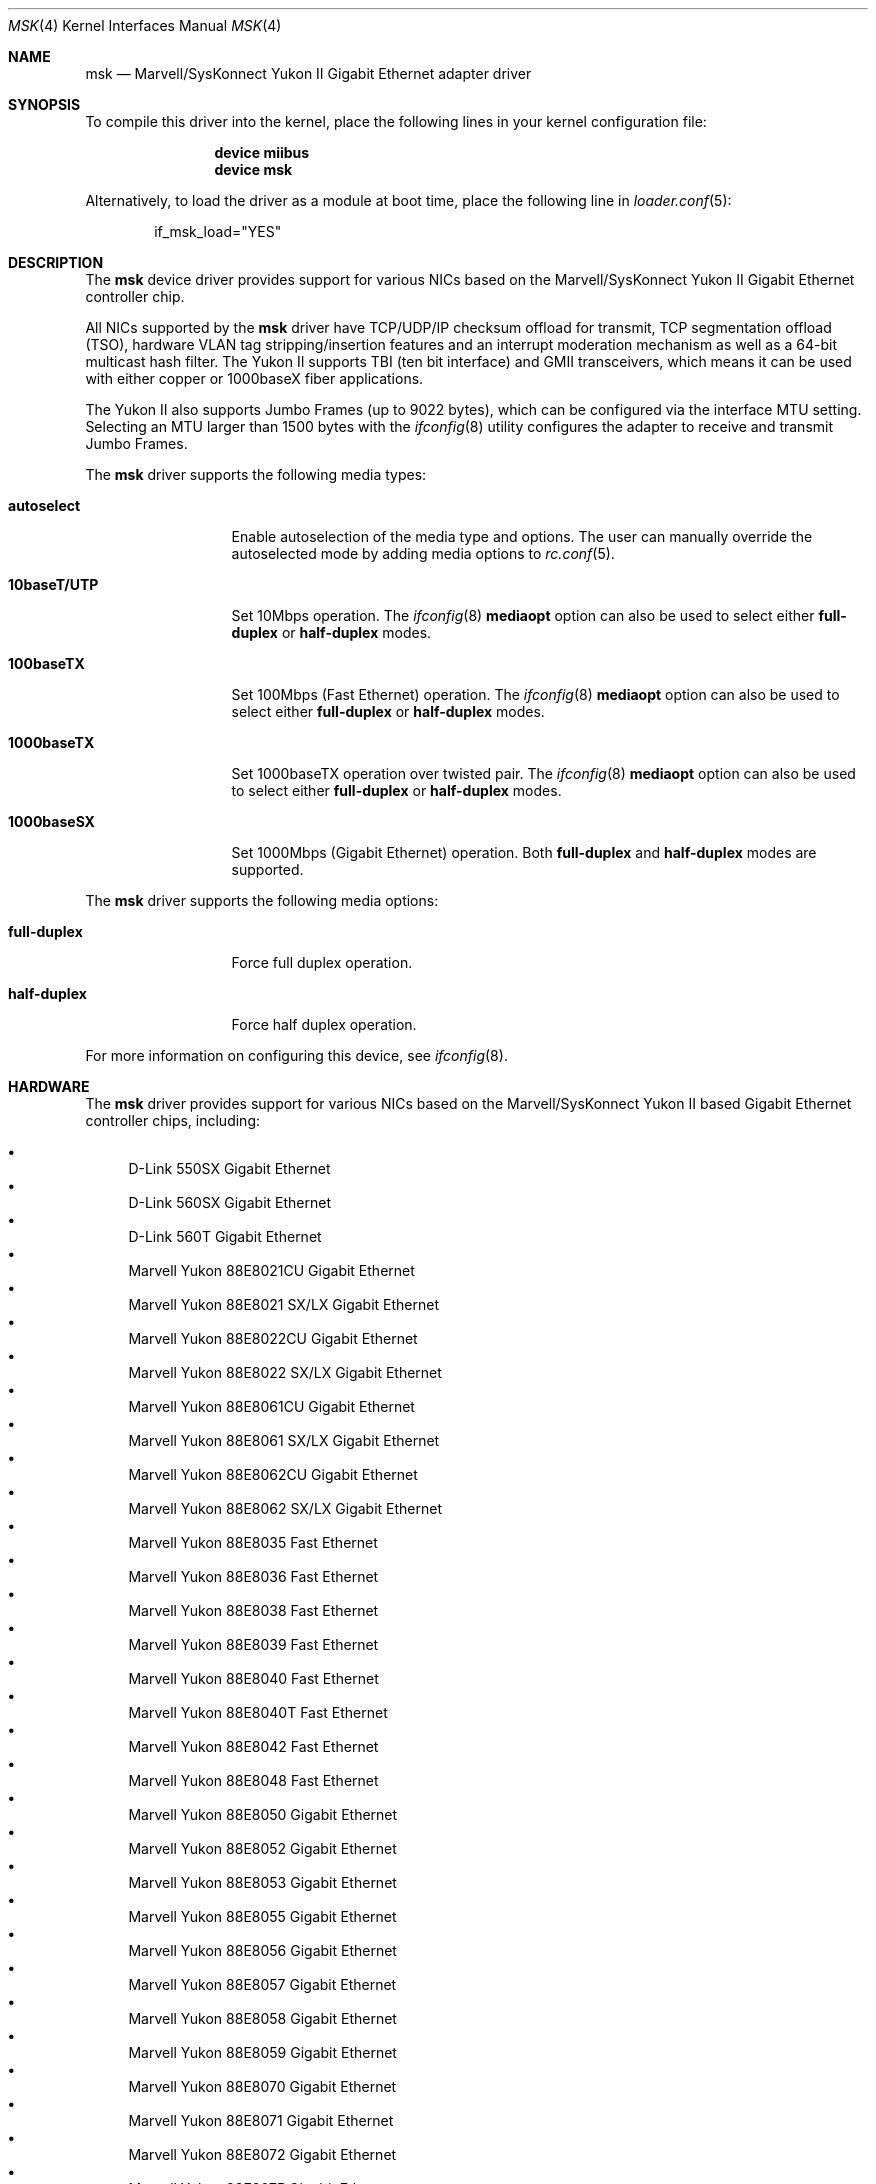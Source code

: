 .\" Copyright (c) 2006 Pyun YongHyeon
.\" All rights reserved.
.\"
.\" Redistribution and use in source and binary forms, with or without
.\" modification, are permitted provided that the following conditions
.\" are met:
.\" 1. Redistributions of source code must retain the above copyright
.\"    notice, this list of conditions and the following disclaimer.
.\" 2. Redistributions in binary form must reproduce the above copyright
.\"    notice, this list of conditions and the following disclaimer in the
.\"    documentation and/or other materials provided with the distribution.
.\"
.\" THIS SOFTWARE IS PROVIDED BY THE AUTHOR AND CONTRIBUTORS ``AS IS'' AND
.\" ANY EXPRESS OR IMPLIED WARRANTIES, INCLUDING, BUT NOT LIMITED TO, THE
.\" IMPLIED WARRANTIES OF MERCHANTABILITY AND FITNESS FOR A PARTICULAR PURPOSE
.\" ARE DISCLAIMED.  IN NO EVENT SHALL THE AUTHOR OR CONTRIBUTORS BE LIABLE
.\" FOR ANY DIRECT, INDIRECT, INCIDENTAL, SPECIAL, EXEMPLARY, OR CONSEQUENTIAL
.\" DAMAGES (INCLUDING, BUT NOT LIMITED TO, PROCUREMENT OF SUBSTITUTE GOODS
.\" OR SERVICES; LOSS OF USE, DATA, OR PROFITS; OR BUSINESS INTERRUPTION)
.\" HOWEVER CAUSED AND ON ANY THEORY OF LIABILITY, WHETHER IN CONTRACT, STRICT
.\" LIABILITY, OR TORT (INCLUDING NEGLIGENCE OR OTHERWISE) ARISING IN ANY WAY
.\" OUT OF THE USE OF THIS SOFTWARE, EVEN IF ADVISED OF THE POSSIBILITY OF
.\" SUCH DAMAGE.
.\"
.\" $FreeBSD: releng/11.1/share/man/man4/msk.4 267938 2014-06-26 21:46:14Z bapt $
.\"
.Dd May 23, 2011
.Dt MSK 4
.Os
.Sh NAME
.Nm msk
.Nd Marvell/SysKonnect Yukon II Gigabit Ethernet adapter driver
.Sh SYNOPSIS
To compile this driver into the kernel,
place the following lines in your
kernel configuration file:
.Bd -ragged -offset indent
.Cd "device miibus"
.Cd "device msk"
.Ed
.Pp
Alternatively, to load the driver as a
module at boot time, place the following line in
.Xr loader.conf 5 :
.Bd -literal -offset indent
if_msk_load="YES"
.Ed
.Sh DESCRIPTION
The
.Nm
device driver provides support for various NICs based on the
Marvell/SysKonnect Yukon II Gigabit Ethernet controller chip.
.Pp
All NICs supported by the
.Nm
driver have TCP/UDP/IP checksum offload for transmit, TCP
segmentation offload (TSO), hardware VLAN tag stripping/insertion
features and an interrupt moderation mechanism as well as a 64-bit
multicast hash filter.
The Yukon II supports TBI (ten bit interface) and GMII
transceivers, which means it can be used with either copper or
1000baseX fiber applications.
.Pp
The Yukon II also supports Jumbo Frames (up to 9022 bytes), which can be
configured via the interface MTU setting.
Selecting an MTU larger than 1500 bytes with the
.Xr ifconfig 8
utility configures the adapter to receive and transmit Jumbo Frames.
.Pp
The
.Nm
driver supports the following media types:
.Bl -tag -width ".Cm 10baseT/UTP"
.It Cm autoselect
Enable autoselection of the media type and options.
The user can manually override
the autoselected mode by adding media options to
.Xr rc.conf 5 .
.It Cm 10baseT/UTP
Set 10Mbps operation.
The
.Xr ifconfig 8
.Cm mediaopt
option can also be used to select either
.Cm full-duplex
or
.Cm half-duplex
modes.
.It Cm 100baseTX
Set 100Mbps (Fast Ethernet) operation.
The
.Xr ifconfig 8
.Cm mediaopt
option can also be used to select either
.Cm full-duplex
or
.Cm half-duplex
modes.
.It Cm 1000baseTX
Set 1000baseTX operation over twisted pair.
The
.Xr ifconfig 8
.Cm mediaopt
option can also be used to select either
.Cm full-duplex
or
.Cm half-duplex
modes.
.It Cm 1000baseSX
Set 1000Mbps (Gigabit Ethernet) operation.
Both
.Cm full-duplex
and
.Cm half-duplex
modes are supported.
.El
.Pp
The
.Nm
driver supports the following media options:
.Bl -tag -width ".Cm full-duplex"
.It Cm full-duplex
Force full duplex operation.
.It Cm half-duplex
Force half duplex operation.
.El
.Pp
For more information on configuring this device, see
.Xr ifconfig 8 .
.Sh HARDWARE
The
.Nm
driver provides support for various NICs based on the Marvell/SysKonnect
Yukon II based Gigabit Ethernet controller chips, including:
.Pp
.Bl -bullet -compact
.It
D-Link 550SX Gigabit Ethernet
.It
D-Link 560SX Gigabit Ethernet
.It
D-Link 560T Gigabit Ethernet
.It
Marvell Yukon 88E8021CU Gigabit Ethernet
.It
Marvell Yukon 88E8021 SX/LX Gigabit Ethernet
.It
Marvell Yukon 88E8022CU Gigabit Ethernet
.It
Marvell Yukon 88E8022 SX/LX Gigabit Ethernet
.It
Marvell Yukon 88E8061CU Gigabit Ethernet
.It
Marvell Yukon 88E8061 SX/LX Gigabit Ethernet
.It
Marvell Yukon 88E8062CU Gigabit Ethernet
.It
Marvell Yukon 88E8062 SX/LX Gigabit Ethernet
.It
Marvell Yukon 88E8035 Fast Ethernet
.It
Marvell Yukon 88E8036 Fast Ethernet
.It
Marvell Yukon 88E8038 Fast Ethernet
.It
Marvell Yukon 88E8039 Fast Ethernet
.It
Marvell Yukon 88E8040 Fast Ethernet
.It
Marvell Yukon 88E8040T Fast Ethernet
.It
Marvell Yukon 88E8042 Fast Ethernet
.It
Marvell Yukon 88E8048 Fast Ethernet
.It
Marvell Yukon 88E8050 Gigabit Ethernet
.It
Marvell Yukon 88E8052 Gigabit Ethernet
.It
Marvell Yukon 88E8053 Gigabit Ethernet
.It
Marvell Yukon 88E8055 Gigabit Ethernet
.It
Marvell Yukon 88E8056 Gigabit Ethernet
.It
Marvell Yukon 88E8057 Gigabit Ethernet
.It
Marvell Yukon 88E8058 Gigabit Ethernet
.It
Marvell Yukon 88E8059 Gigabit Ethernet
.It
Marvell Yukon 88E8070 Gigabit Ethernet
.It
Marvell Yukon 88E8071 Gigabit Ethernet
.It
Marvell Yukon 88E8072 Gigabit Ethernet
.It
Marvell Yukon 88E8075 Gigabit Ethernet
.It
SysKonnect SK-9Sxx Gigabit Ethernet
.It
SysKonnect SK-9Exx Gigabit Ethernet
.El
.Sh LOADER TUNABLES
Tunables can be set at the
.Xr loader 8
prompt before booting the kernel or stored in
.Xr loader.conf 5 .
.Bl -tag -width indent
.It Va hw.msk.msi_disable
This tunable disables MSI support on the Ethernet hardware.
The default value is 0.
.El
.Sh SYSCTL VARIABLES
The following variables are available as both
.Xr sysctl 8
variables and
.Xr loader 8
tunables:
.Bl -tag -width indent
.It Va dev.mskc.%d.int_holdoff
Maximum number of time to delay interrupts.
The valid range is 0 to 34359738 for 125MHz clock in units of 1us,
the default is 100 (100us).
The interface need to be brought down and up again before a change
takes effect.
.It Va dev.mskc.%d.process_limit
Maximum amount of Rx events to be processed in the event loop before
rescheduling a taskqueue.
The accepted range is 30 to 256, the default value is 128 events.
The interface does not need to be brought down and up again before
a change takes effect.
.El
.Sh SEE ALSO
.Xr altq 4 ,
.Xr arp 4 ,
.Xr miibus 4 ,
.Xr netintro 4 ,
.Xr ng_ether 4 ,
.Xr vlan 4 ,
.Xr ifconfig 8
.Sh HISTORY
The
.Nm
driver was written by
.An Pyun YongHyeon Aq Mt yongari@FreeBSD.org
and it is based on
.Xr sk 4
and Marvell's
.Fx
driver.
It first appeared in
.Fx 7.0
and
.Fx 6.3 .
